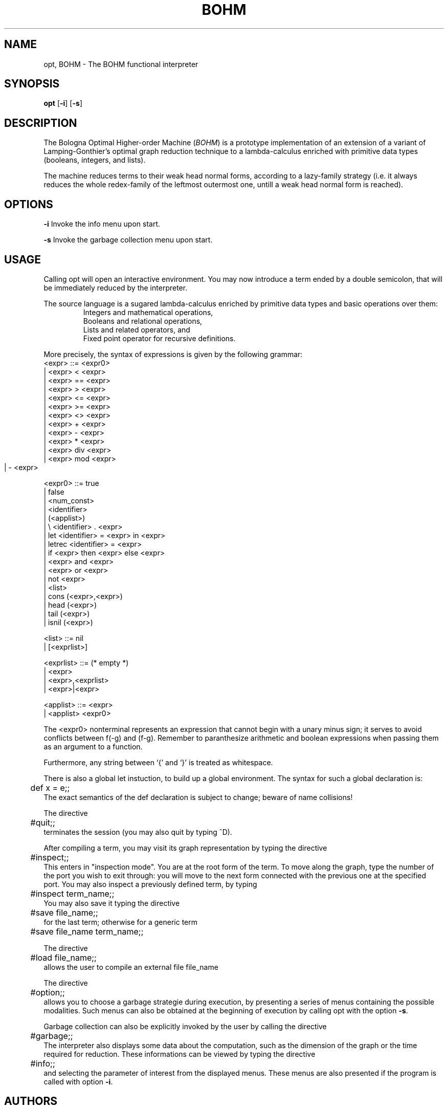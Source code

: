 .TH BOHM 1 "Oct 18 1995" "Bologna University"
.SH NAME

opt, BOHM \- The BOHM functional interpreter

.SH SYNOPSIS

.B opt
.RB [ \-i ]
.RB [ \-s ]

.SH DESCRIPTION

The Bologna Optimal Higher\-order Machine 
.RI ( BOHM )
is a prototype implementation of an extension of a variant of
Lamping\-Gonthier's optimal graph reduction technique to a
lambda\-calculus enriched with primitive data types (booleans,
integers, and lists).

The machine reduces terms to their weak head normal forms,
according to a lazy\-family strategy (i.e. it always reduces the
whole redex\-family of the leftmost outermost one, untill a weak
head normal form is reached).

.SH OPTIONS

.B -i
Invoke the info menu upon start.

.B -s
Invoke the garbage collection menu upon start.

.SH USAGE

Calling opt will open an interactive environment. You may now
introduce a term ended by a double semicolon, that will be
immediately reduced by the interpreter.

The source language is a sugared lambda\-calculus enriched by
primitive data types and basic operations over them:
.RS
.nf
Integers and mathematical operations,
Booleans and relational operations,
Lists and related operators, and
Fixed point operator for recursive definitions.
.fi
.RE

More precisely, the syntax of expressions is given by the following
grammar:
.nf
     <expr> ::= <expr0>
        |  <expr> < <expr>
        |  <expr> == <expr>
        |  <expr> > <expr>
        |  <expr> <= <expr>
        |  <expr> >= <expr>
        |  <expr> <> <expr>
        |  <expr> + <expr>
        |  <expr> \- <expr>
        |  <expr> * <expr>
        |  <expr> div <expr>
        |  <expr> mod <expr>
        |  - <expr>   	

     <expr0> ::= true
        |  false
        |  <num\_const>
        |  <identifier>
        |  (<applist>)
        |  \\ <identifier> . <expr>
        |  let <identifier> = <expr> in  <expr>
        |  letrec <identifier> = <expr>
        |  if <expr> then  <expr> else  <expr>
        |  <expr> and  <expr>
        |  <expr> or  <expr>
        |  not <expr>
        |  <list>
        |  cons (<expr>,<expr>)
        |  head (<expr>)
        |  tail (<expr>)
        |  isnil (<expr>)

    <list> ::= nil
        | [<exprlist>]

    <exprlist> ::=                  (* empty *)
        | <expr>
        | <expr>,<exprlist>
        | <expr>|<expr>

    <applist> ::= <expr>
        |  <applist> <expr0>
.fi

The <expr0> nonterminal represents an expression that cannot begin with
a unary minus sign; it serves to avoid conflicts between f(\-g) and
(f\-g).  Remember to paranthesize arithmetic and boolean expressions
when passing them as an argument to a function.

Furthermore, any string between `{' and `}' is treated as whitespace.

There is also a global let instuction, to build up a global
environment. The syntax for such a global declaration is:
.nf
	def x = e;;
.fi
The exact semantics of the def declaration is subject to change;
beware of name collisions!

The directive
.nf
	#quit;;
.fi
terminates the session (you may also quit by typing ^D).

After compiling a term, you may visit its graph representation
by typing the directive
.nf
	#inspect;;
.fi
This enters in "inspection mode". You are at the root form of the
term. To move along the graph, type the number of the port you
wish to exit through: you will move to the next form connected
with the previous one at the specified port. You may also inspect
a previously defined term, by typing
.nf
	#inspect term_name;;
.fi
You may also save it typing the directive
.nf
	#save file_name;;
.fi
for the last term; otherwise for a generic term
.nf
	#save file_name term_name;;
.fi

The directive
.nf
	#load file_name;;
.fi
allows the user to compile an external file file_name

The directive
.nf
	#option;;
.fi
allows you to choose a garbage strategie during execution, by
presenting a series of menus containing the possible modalities.
Such menus can also be obtained at the beginning of execution by
calling opt with the option 
.BR \-s .

Garbage collection can also be explicitly invoked by the user by
calling the directive
.nf
	#garbage;;
.fi
The interpreter also displays some data about the computation, such
as the dimension of the graph or the time required for reduction.
These informations can be viewed by typing the directive
.nf
	#info;;
.fi
and selecting the parameter of interest from the displayed menus.
These menus are also presented if the program is called with option
.BR \-i .

.SH AUTHORS
BOHM has been developed by A. Asperti, J.Chroboczek, C.Giovannetti,
C.Laneve, P.Gruppioni and A.Naletto at the Department of
Mathematics of the University of Bologna, Italy.

.SH THANKS
This work has been partially supported by the
.I ESPRIT Basic Research Project 6454 \- CONFER.

.SH FILES
.B examples/*
Examples of BOHM code.

.B README
The documentation file.

.SH "SEE ALSO"
the
.B README
file




